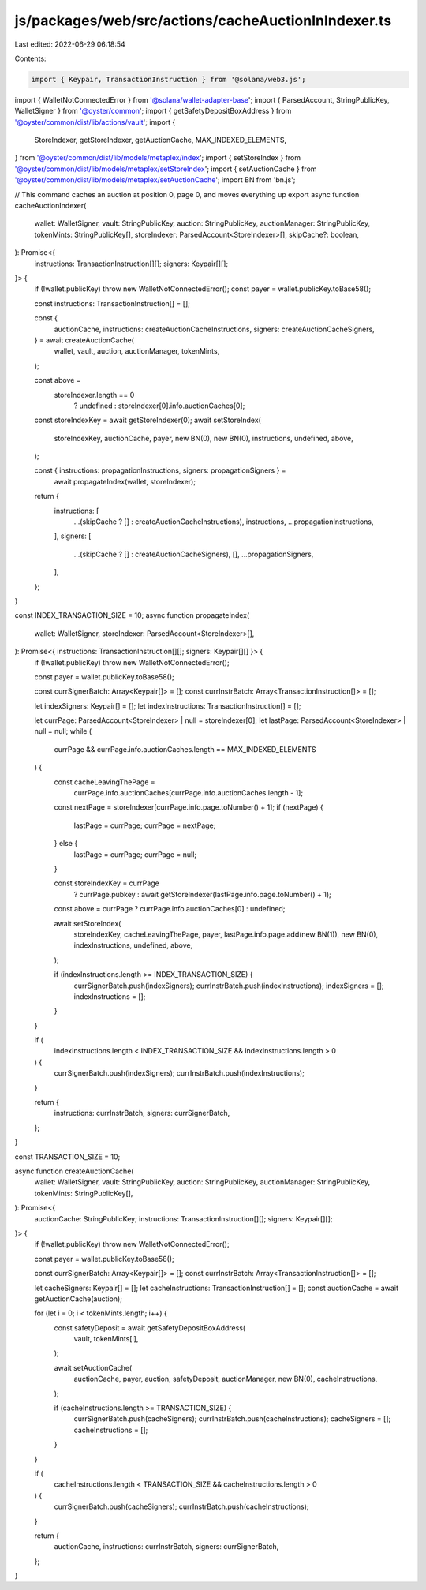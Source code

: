 js/packages/web/src/actions/cacheAuctionInIndexer.ts
====================================================

Last edited: 2022-06-29 06:18:54

Contents:

.. code-block:: ts

    import { Keypair, TransactionInstruction } from '@solana/web3.js';
import { WalletNotConnectedError } from '@solana/wallet-adapter-base';
import { ParsedAccount, StringPublicKey, WalletSigner } from '@oyster/common';
import { getSafetyDepositBoxAddress } from '@oyster/common/dist/lib/actions/vault';
import {
  StoreIndexer,
  getStoreIndexer,
  getAuctionCache,
  MAX_INDEXED_ELEMENTS,
} from '@oyster/common/dist/lib/models/metaplex/index';
import { setStoreIndex } from '@oyster/common/dist/lib/models/metaplex/setStoreIndex';
import { setAuctionCache } from '@oyster/common/dist/lib/models/metaplex/setAuctionCache';
import BN from 'bn.js';

// This command caches an auction at position 0, page 0, and moves everything up
export async function cacheAuctionIndexer(
  wallet: WalletSigner,
  vault: StringPublicKey,
  auction: StringPublicKey,
  auctionManager: StringPublicKey,
  tokenMints: StringPublicKey[],
  storeIndexer: ParsedAccount<StoreIndexer>[],
  skipCache?: boolean,
): Promise<{
  instructions: TransactionInstruction[][];
  signers: Keypair[][];
}> {
  if (!wallet.publicKey) throw new WalletNotConnectedError();
  const payer = wallet.publicKey.toBase58();

  const instructions: TransactionInstruction[] = [];

  const {
    auctionCache,
    instructions: createAuctionCacheInstructions,
    signers: createAuctionCacheSigners,
  } = await createAuctionCache(
    wallet,
    vault,
    auction,
    auctionManager,
    tokenMints,
  );

  const above =
    storeIndexer.length == 0
      ? undefined
      : storeIndexer[0].info.auctionCaches[0];

  const storeIndexKey = await getStoreIndexer(0);
  await setStoreIndex(
    storeIndexKey,
    auctionCache,
    payer,
    new BN(0),
    new BN(0),
    instructions,
    undefined,
    above,
  );

  const { instructions: propagationInstructions, signers: propagationSigners } =
    await propagateIndex(wallet, storeIndexer);

  return {
    instructions: [
      ...(skipCache ? [] : createAuctionCacheInstructions),
      instructions,
      ...propagationInstructions,
    ],
    signers: [
      ...(skipCache ? [] : createAuctionCacheSigners),
      [],
      ...propagationSigners,
    ],
  };
}

const INDEX_TRANSACTION_SIZE = 10;
async function propagateIndex(
  wallet: WalletSigner,
  storeIndexer: ParsedAccount<StoreIndexer>[],
): Promise<{ instructions: TransactionInstruction[][]; signers: Keypair[][] }> {
  if (!wallet.publicKey) throw new WalletNotConnectedError();

  const payer = wallet.publicKey.toBase58();

  const currSignerBatch: Array<Keypair[]> = [];
  const currInstrBatch: Array<TransactionInstruction[]> = [];

  let indexSigners: Keypair[] = [];
  let indexInstructions: TransactionInstruction[] = [];

  let currPage: ParsedAccount<StoreIndexer> | null = storeIndexer[0];
  let lastPage: ParsedAccount<StoreIndexer> | null = null;
  while (
    currPage &&
    currPage.info.auctionCaches.length == MAX_INDEXED_ELEMENTS
  ) {
    const cacheLeavingThePage =
      currPage.info.auctionCaches[currPage.info.auctionCaches.length - 1];
    const nextPage = storeIndexer[currPage.info.page.toNumber() + 1];
    if (nextPage) {
      lastPage = currPage;
      currPage = nextPage;
    } else {
      lastPage = currPage;
      currPage = null;
    }

    const storeIndexKey = currPage
      ? currPage.pubkey
      : await getStoreIndexer(lastPage.info.page.toNumber() + 1);
    const above = currPage ? currPage.info.auctionCaches[0] : undefined;

    await setStoreIndex(
      storeIndexKey,
      cacheLeavingThePage,
      payer,
      lastPage.info.page.add(new BN(1)),
      new BN(0),
      indexInstructions,
      undefined,
      above,
    );

    if (indexInstructions.length >= INDEX_TRANSACTION_SIZE) {
      currSignerBatch.push(indexSigners);
      currInstrBatch.push(indexInstructions);
      indexSigners = [];
      indexInstructions = [];
    }
  }

  if (
    indexInstructions.length < INDEX_TRANSACTION_SIZE &&
    indexInstructions.length > 0
  ) {
    currSignerBatch.push(indexSigners);
    currInstrBatch.push(indexInstructions);
  }

  return {
    instructions: currInstrBatch,
    signers: currSignerBatch,
  };
}

const TRANSACTION_SIZE = 10;

async function createAuctionCache(
  wallet: WalletSigner,
  vault: StringPublicKey,
  auction: StringPublicKey,
  auctionManager: StringPublicKey,
  tokenMints: StringPublicKey[],
): Promise<{
  auctionCache: StringPublicKey;
  instructions: TransactionInstruction[][];
  signers: Keypair[][];
}> {
  if (!wallet.publicKey) throw new WalletNotConnectedError();

  const payer = wallet.publicKey.toBase58();

  const currSignerBatch: Array<Keypair[]> = [];
  const currInstrBatch: Array<TransactionInstruction[]> = [];

  let cacheSigners: Keypair[] = [];
  let cacheInstructions: TransactionInstruction[] = [];
  const auctionCache = await getAuctionCache(auction);

  for (let i = 0; i < tokenMints.length; i++) {
    const safetyDeposit = await getSafetyDepositBoxAddress(
      vault,
      tokenMints[i],
    );

    await setAuctionCache(
      auctionCache,
      payer,
      auction,
      safetyDeposit,
      auctionManager,
      new BN(0),
      cacheInstructions,
    );

    if (cacheInstructions.length >= TRANSACTION_SIZE) {
      currSignerBatch.push(cacheSigners);
      currInstrBatch.push(cacheInstructions);
      cacheSigners = [];
      cacheInstructions = [];
    }
  }

  if (
    cacheInstructions.length < TRANSACTION_SIZE &&
    cacheInstructions.length > 0
  ) {
    currSignerBatch.push(cacheSigners);
    currInstrBatch.push(cacheInstructions);
  }

  return {
    auctionCache,
    instructions: currInstrBatch,
    signers: currSignerBatch,
  };
}


